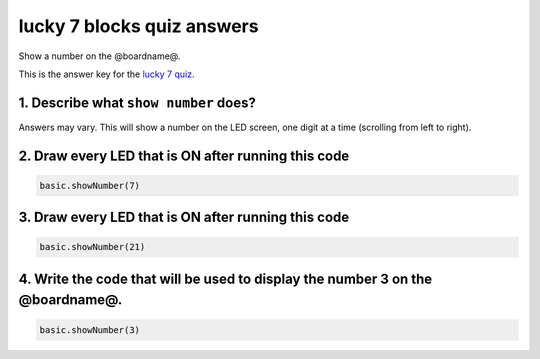 
lucky 7 blocks quiz answers
===========================

Show a number on the @boardname@. 

This is the answer key for the `lucky 7 quiz </lessons/lucky-7/quiz>`_.

1. Describe what ``show number`` does?
------------------------------------------

Answers may vary. This will show a number on the LED screen, one digit at a time (scrolling from left to right).

2. Draw every LED that is ON after running this code
----------------------------------------------------

.. code-block:: blocks

   basic.showNumber(7)


.. image:: /static/mb/lessons/lucky-7-0.png
   :target: /static/mb/lessons/lucky-7-0.png
   :alt: 


3. Draw every LED that is ON after running this code
----------------------------------------------------

.. code-block:: blocks

   basic.showNumber(21)


.. image:: /static/mb/lessons/lucky-7-1.png
   :target: /static/mb/lessons/lucky-7-1.png
   :alt: 


4. Write the code that will be used to display the number 3 on the @boardname@.
-------------------------------------------------------------------------------


.. image:: /static/mb/lessons/lucky-7-2.png
   :target: /static/mb/lessons/lucky-7-2.png
   :alt: 


.. code-block:: blocks

   basic.showNumber(3)
